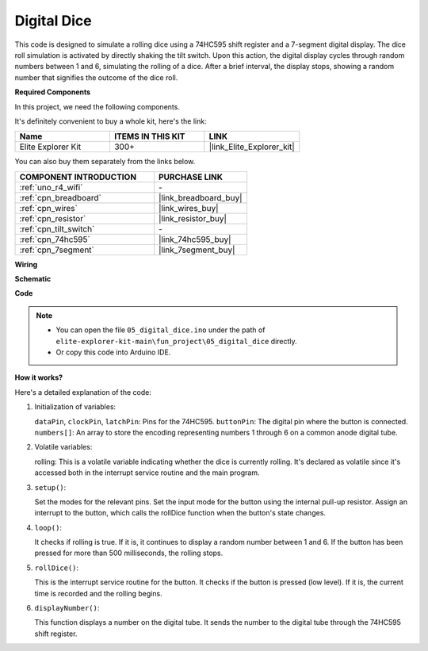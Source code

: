 .. _fun_digital_dice:

Digital Dice
=======================================

.. raw:: html

   <video loop autoplay muted style = "max-width:100%">
      <source src="../_static/videos/fun_projects/05_fun_dice.mp4"  type="video/mp4">
      Your browser does not support the video tag.
   </video>

This code is designed to simulate a rolling dice using a 74HC595 shift register and a 7-segment digital display. The dice roll simulation is activated by directly shaking the tilt switch. Upon this action, the digital display cycles through random numbers between 1 and 6, simulating the rolling of a dice. After a brief interval, the display stops, showing a random number that signifies the outcome of the dice roll.

**Required Components**

In this project, we need the following components. 

It's definitely convenient to buy a whole kit, here's the link: 

.. list-table::
    :widths: 20 20 20
    :header-rows: 1

    *   - Name	
        - ITEMS IN THIS KIT
        - LINK
    *   - Elite Explorer Kit
        - 300+
        - |link_Elite_Explorer_kit|

You can also buy them separately from the links below.

.. list-table::
    :widths: 30 20
    :header-rows: 1

    *   - COMPONENT INTRODUCTION
        - PURCHASE LINK

    *   - :ref:`uno_r4_wifi`
        - \-
    *   - :ref:`cpn_breadboard`
        - |link_breadboard_buy|
    *   - :ref:`cpn_wires`
        - |link_wires_buy|
    *   - :ref:`cpn_resistor`
        - |link_resistor_buy|
    *   - :ref:`cpn_tilt_switch`
        - \-
    *   - :ref:`cpn_74hc595`
        - |link_74hc595_buy|
    *   - :ref:`cpn_7segment`
        - |link_7segment_buy|

**Wiring**

.. image:: img/05_dice_bb.png
    :width: 80%
    :align: center

.. raw:: html

   <br/>

**Schematic**

.. image:: img/05_digital_dice_schematic.png
   :width: 100%

**Code**

.. note::

    * You can open the file ``05_digital_dice.ino`` under the path of ``elite-explorer-kit-main\fun_project\05_digital_dice`` directly.
    * Or copy this code into Arduino IDE.

.. raw:: html

   <iframe src=https://create.arduino.cc/editor/sunfounder01/ff0528b0-a10d-49e8-8916-6cb1fdfdf9a2/preview?embed style="height:510px;width:100%;margin:10px 0" frameborder=0></iframe>

**How it works?**

Here's a detailed explanation of the code:

1. Initialization of variables:

   ``dataPin``, ``clockPin``, ``latchPin``: Pins for the 74HC595.
   ``buttonPin``: The digital pin where the button is connected.
   ``numbers[]``: An array to store the encoding representing numbers 1 through 6 on a common anode digital tube.

2. Volatile variables:

   rolling: This is a volatile variable indicating whether the dice is currently rolling. 
   It's declared as volatile since it's accessed both in the interrupt service routine and the main program.

3. ``setup()``:

   Set the modes for the relevant pins.
   Set the input mode for the button using the internal pull-up resistor.
   Assign an interrupt to the button, which calls the rollDice function when the button's state changes.

4. ``loop()``:

   It checks if rolling is true. If it is, it continues to display a random number between 1 and 6. If the button has been pressed for more than 500 milliseconds, the rolling stops.

5. ``rollDice()``:

   This is the interrupt service routine for the button. It checks if the button is pressed (low level). If it is, the current time is recorded and the rolling begins.

6. ``displayNumber()``:

   This function displays a number on the digital tube. It sends the number to the digital tube through the 74HC595 shift register.
